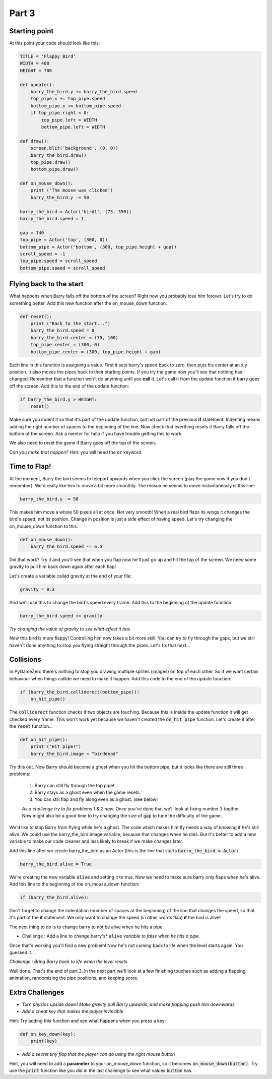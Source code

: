 

Part 3
======

Starting point
--------------
At this point your code should look like this:

.. code:: python

    TITLE = 'Flappy Bird'
    WIDTH = 400
    HEIGHT = 708

    def update():
        barry_the_bird.y += barry_the_bird.speed
        top_pipe.x += top_pipe.speed
        bottom_pipe.x += bottom_pipe.speed
        if top_pipe.right < 0:
            top_pipe.left = WIDTH
            bottom_pipe.left = WIDTH

    def draw():
        screen.blit('background', (0, 0))
        barry_the_bird.draw()
        top_pipe.draw()
        bottom_pipe.draw()

    def on_mouse_down():
        print ('The mouse was clicked')
        barry_the_bird.y -= 50

    barry_the_bird = Actor('bird1', (75, 350))
    barry_the_bird.speed = 1

    gap = 140
    top_pipe = Actor('top', (300, 0))
    bottom_pipe = Actor('bottom', (300, top_pipe.height + gap))
    scroll_speed = -1
    top_pipe.speed = scroll_speed
    bottom_pipe.speed = scroll_speed


Flying back to the start
------------------------
What happens when Barry falls off the bottom of the screen?  Right now you probably lose him forever.  Let's try to do something better.  Add this new function after the on_mouse_down function:

.. code:: python

    def reset():
        print ("Back to the start...")
        barry_the_bird.speed = 0
        barry_the_bird.center = (75, 100)
        top_pipe.center = (300, 0)
        bottom_pipe.center = (300, top_pipe.height + gap)
        
Each line in this function is assigning a value.  First it sets barry's speed back to zero, then puts his center at an x,y position.  It also moves the pipes back to their starting points.  If you try the game now you'll see that nothing has changed.  Remember that a function won't do anything until you  **call** it.  Let's call it from the update function if barry goes off the screen.  Add this to the end of the update function:  

.. code:: python

    if barry_the_bird.y > HEIGHT:
        reset()

Make sure you indent it so that it's part of the update function, but not part of the previous **if** statement.  Indenting means adding the right number of spaces to the beginning of the line.  Now check that everthing resets if Barry falls off the bottom of the screen.  Ask a mentor for help if you have trouble getting this to work.

We also need to reset the game if Barry goes off the top of the screen.

*Can you make that happen?* 
Hint: you will need the :code:`or` keyword.


Time to Flap!
-------------
At the moment, Barry the bird seems to teleport upwards when you click the screen (play the game now if you don't remember).  We'd really like him to move a bit more smoothly.  The reason he seems to move instantaneosly is this line:

.. code:: python

    barry_the_bird.y -= 50

This makes him move a whole 50 pixels all at once. Not very smooth!  When a real bird flaps its wings it changes the bird's speed, not its position. Change in position is just a side effect of having speed.  Let's try changing the on_mouse_down function to this:

.. code:: python

    def on_mouse_down():
        barry_the_bird.speed -= 6.5

Did that work?  Try it and you'll see that when you flap now he'll just go up and hit the top of the screen.   We need some gravity to pull him back down again after each flap!

Let's create a variable called gravity at the end of your file:

.. code:: python

    gravity = 0.3

And we'll use this to change the bird's speed every frame.  Add this to the beginning of the update function:

.. code:: python

  barry_the_bird.speed += gravity

*Try changing the value of gravity to see what effect it has*


Now this bird is more flappy!   Controlling him now takes a bit more skill.  You can try to fly through the gaps, but we still haven't done anything to stop you flying straight through the pipes.  Let's fix that next...

Collisions
----------
In PyGameZero there's nothing to stop you drawing multiple sprites (images) on top of each other.  So if we want certain behaviour when things collide we need to make it happen.  Add this code to the end of the update function:

.. code:: python

    if (barry_the_bird.colliderect(bottom_pipe)):
        on_hit_pipe()

The :code:`colliderect` function checks if two objects are touching.  Because this is inside the update function it will get checked every frame.  This won't work yet because we haven't created the :code:`on_hit_pipe` function.  Let's create it after the :code:`reset` function...

.. code:: python

    def on_hit_pipe():
        print ("Hit pipe!")
        barry_the_bird.image = "birddead"

Try this out.  Now Barry should become a ghost when you hit the bottom pipe, but it looks like there are still three problems:

 1. Barry can still fly through the top pipe!
 2. Barry stays as a ghost even when the game resets.
 3. You can still flap and fly along even as a ghost. (see below)

 *As a challenge try to fix problems 1 & 2 now.*   Once you've done that we'll look at fixing number 3 togther.  Now might also be a good time to try changing the size of :code:`gap` to tune the difficulty of the game.

We'd like to stop Barry from flying while he's a ghost.  The code which makes him fly needs a way of knowing if he's still alive. We could use the barry_the_bird.image variable, because that changes when he dies.  But it's better to add a new variable to make our code cleaner and less likely to break if we make changes later.

Add this line after we create barry_the_bird as an Actor (this is the line that starts :code:`barry_the_bird = Actor`)

.. code:: python

    barry_the_bird.alive = True

We're creating the new variable :code:`alive` and setting it to true.  Now we need to make sure barry only flaps when he's alive.  Add this line to the beginning of the on_mouse_down function:

.. code:: 

    if (barry_the_bird.alive):

Don't forget to change the indentation (number of spaces at the beginning) of the line that changes the speed, so that it's part of the **if** statement.  We only want to change the speed (in other words flap) **if** the bird is alive!

The next thing to do is to change barry to not be alive when he hits a pipe.

* Challenge : Add a line to change barry's* :code:`alive` *variable to false when he hits a pipe.*

Once that's working you'll find a new problem!  Now he's not coming back to life when the level starts again. You guessed it...

*Challenge : Bring Barry back to life when the level resets* 
    

Well done.  That's the end of part 3.   In the next part we'll look at a few finishing touches such as adding a flapping animation, randomizing the pipe positions, and keeping score.
    
Extra Challenges
----------------

* *Turn physics upside down!  Make gravity pull Barry upwards, and make flapping push him downwards*

* *Add a cheat key that makes the player invincible*  
 
Hint: Try adding this function and see what happens when you press a key:

.. code:: python

    def on_key_down(key):
        print(key)

* *Add a secret tiny flap that the player can do using the right mouse button*

Hint, you will need to add a **parameter** to your on_mouse_down function, so it becomes :code:`on_mouse_down(button)`.  Try use the :code:`print` function like you did in the last challenge to see what values :code:`button` has.




